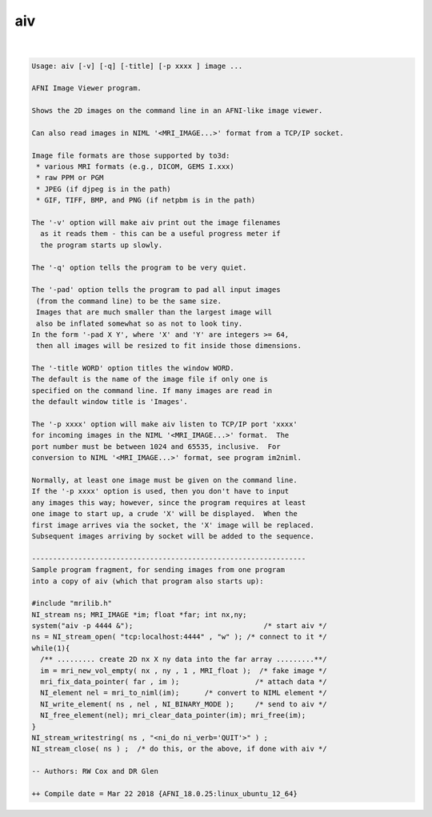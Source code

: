 .. _ahelp_aiv:

***
aiv
***

.. contents:: 
    :depth: 4 

| 

.. code-block:: none

    Usage: aiv [-v] [-q] [-title] [-p xxxx ] image ...
    
    AFNI Image Viewer program.
    
    Shows the 2D images on the command line in an AFNI-like image viewer.
    
    Can also read images in NIML '<MRI_IMAGE...>' format from a TCP/IP socket.
    
    Image file formats are those supported by to3d:
     * various MRI formats (e.g., DICOM, GEMS I.xxx)
     * raw PPM or PGM
     * JPEG (if djpeg is in the path)
     * GIF, TIFF, BMP, and PNG (if netpbm is in the path)
    
    The '-v' option will make aiv print out the image filenames
      as it reads them - this can be a useful progress meter if
      the program starts up slowly.
    
    The '-q' option tells the program to be very quiet.
    
    The '-pad' option tells the program to pad all input images
     (from the command line) to be the same size.
     Images that are much smaller than the largest image will
     also be inflated somewhat so as not to look tiny.
    In the form '-pad X Y', where 'X' and 'Y' are integers >= 64,
     then all images will be resized to fit inside those dimensions.
    
    The '-title WORD' option titles the window WORD. 
    The default is the name of the image file if only one is 
    specified on the command line. If many images are read in
    the default window title is 'Images'.
    
    The '-p xxxx' option will make aiv listen to TCP/IP port 'xxxx'
    for incoming images in the NIML '<MRI_IMAGE...>' format.  The
    port number must be between 1024 and 65535, inclusive.  For
    conversion to NIML '<MRI_IMAGE...>' format, see program im2niml.
    
    Normally, at least one image must be given on the command line.
    If the '-p xxxx' option is used, then you don't have to input
    any images this way; however, since the program requires at least
    one image to start up, a crude 'X' will be displayed.  When the
    first image arrives via the socket, the 'X' image will be replaced.
    Subsequent images arriving by socket will be added to the sequence.
    
    -----------------------------------------------------------------
    Sample program fragment, for sending images from one program
    into a copy of aiv (which that program also starts up):
    
    #include "mrilib.h"
    NI_stream ns; MRI_IMAGE *im; float *far; int nx,ny;
    system("aiv -p 4444 &");                               /* start aiv */
    ns = NI_stream_open( "tcp:localhost:4444" , "w" ); /* connect to it */
    while(1){
      /** ......... create 2D nx X ny data into the far array .........**/
      im = mri_new_vol_empty( nx , ny , 1 , MRI_float );  /* fake image */
      mri_fix_data_pointer( far , im );                  /* attach data */
      NI_element nel = mri_to_niml(im);      /* convert to NIML element */
      NI_write_element( ns , nel , NI_BINARY_MODE );     /* send to aiv */
      NI_free_element(nel); mri_clear_data_pointer(im); mri_free(im);
    }
    NI_stream_writestring( ns , "<ni_do ni_verb='QUIT'>" ) ;
    NI_stream_close( ns ) ;  /* do this, or the above, if done with aiv */
    
    -- Authors: RW Cox and DR Glen
    
    ++ Compile date = Mar 22 2018 {AFNI_18.0.25:linux_ubuntu_12_64}

